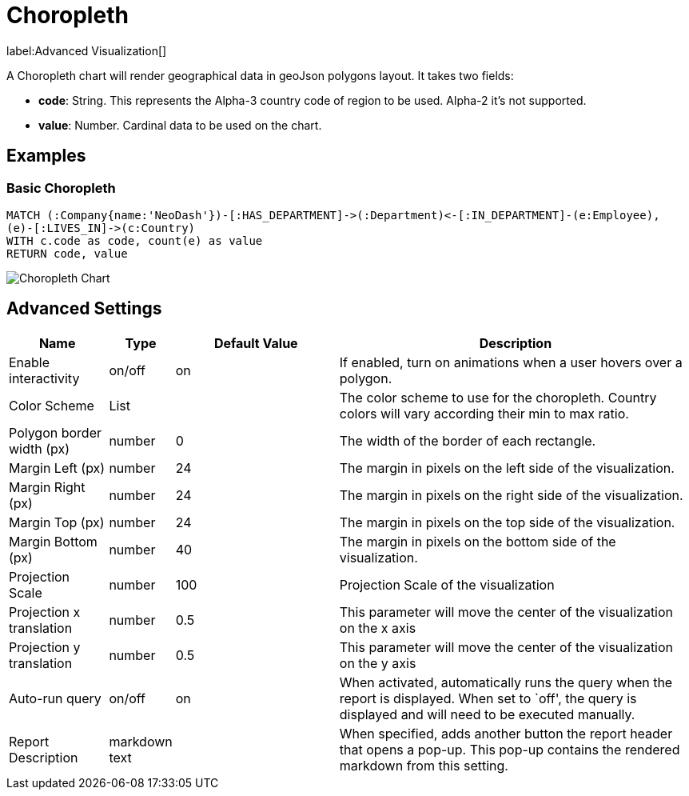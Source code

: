 = Choropleth

label:Advanced&nbsp;Visualization[]

A Choropleth chart will render geographical data in geoJson polygons
layout. It takes two fields: 

- *code*: String. This represents the Alpha-3 country code of region to be used. Alpha-2 it's not supported.
- *value*:  Number. Cardinal data to be used on the chart.

== Examples

=== Basic Choropleth

[source,cypher]
----
MATCH (:Company{name:'NeoDash'})-[:HAS_DEPARTMENT]->(:Department)<-[:IN_DEPARTMENT]-(e:Employee),
(e)-[:LIVES_IN]->(c:Country)
WITH c.code as code, count(e) as value
RETURN code, value
----

image::choropleth.png[Choropleth Chart]

== Advanced Settings

[width="100%",cols="15%,2%,26%,57%",options="header",]
|===
|Name |Type |Default Value |Description
|Enable interactivity |on/off |on |If enabled, turn on animations when a
user hovers over a polygon.

|Color Scheme |List | |The color scheme to use for the choropleth. Country colors
will vary according their min to max ratio.

|Polygon border width (px) |number |0 |The width of the border of each
rectangle.

|Margin Left (px) |number |24 |The margin in pixels on the left side of
the visualization.

|Margin Right (px) |number |24 |The margin in pixels on the right side
of the visualization.

|Margin Top (px) |number |24 |The margin in pixels on the top side of
the visualization.

|Margin Bottom (px) |number |40 |The margin in pixels on the bottom side
of the visualization.

|Projection Scale |number |100 |Projection Scale of the visualization

|Projection x translation |number |0.5 |This parameter will move the center of
the visualization on the x axis

|Projection y translation |number |0.5 |This parameter will move the center of
the visualization on the y axis

|Auto-run query |on/off |on |When activated, automatically runs the
query when the report is displayed. When set to `off', the query is
displayed and will need to be executed manually.
|Report Description |markdown text | | When specified, adds another button the report header that opens a pop-up. This pop-up contains the rendered markdown from this setting. 
|===
